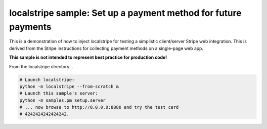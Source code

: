 localstripe sample: Set up a payment method for future payments
===============================================================

This is a demonstration of how to inject localstripe for testing a simplistic
client/server Stripe web integration. This is derived from the Stripe
instructions for collecting payment methods on a single-page web app.

**This sample is not intended to represent best practice for production code!**

From the localstripe directory...

.. code:: shell

 # Launch localstripe:
 python -m localstripe --from-scratch &
 # Launch this sample's server:
 python -m samples.pm_setup.server
 # ... now browse to http://0.0.0.0:8080 and try the test card
 # 4242424242424242.
